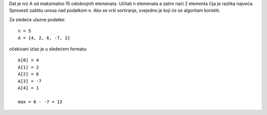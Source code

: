 Dat je niz A od maksimalno 15 celobrojnih elemenata.
Učitati n elemenata a zatim naći 2 elementa čija je razlika najveća.
Sprovesti zaštitu unosa nad podatkom n.
Ako se vrši sortiranje, svejedno je koji će se algoritam koristiti.

Za sledeće ulazne podatke::

	n = 5
	A = {4, 2, 6, -7, 1}

očekivani izlaz je u sledećem formatu::

	A[0] = 4
	A[1] = 2
	A[2] = 6
	A[3] = -7
	A[4] = 1
	
	max = 6 - -7 = 13
